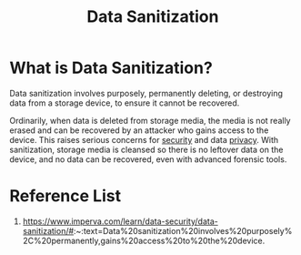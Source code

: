 :PROPERTIES:
:ID:       980ba71b-de9a-418a-abef-ce563f149c80
:END:
#+title: Data Sanitization
#+filetags:  

* What is Data Sanitization?
Data sanitization involves purposely, permanently deleting, or destroying data from a storage device, to ensure it cannot be recovered.

Ordinarily, when data is deleted from storage media, the media is not really erased and can be recovered by an attacker who gains access to the device. This raises serious concerns for [[id:278645d6-efd7-4127-a748-e309c118efbe][security]] and data [[id:56e1bcab-97ff-4fbe-acdf-9573a142d697][privacy]]. With sanitization, storage media is cleansed so there is no leftover data on the device, and no data can be recovered, even with advanced forensic tools.

* Reference List
1. https://www.imperva.com/learn/data-security/data-sanitization/#:~:text=Data%20sanitization%20involves%20purposely%2C%20permanently,gains%20access%20to%20the%20device.
